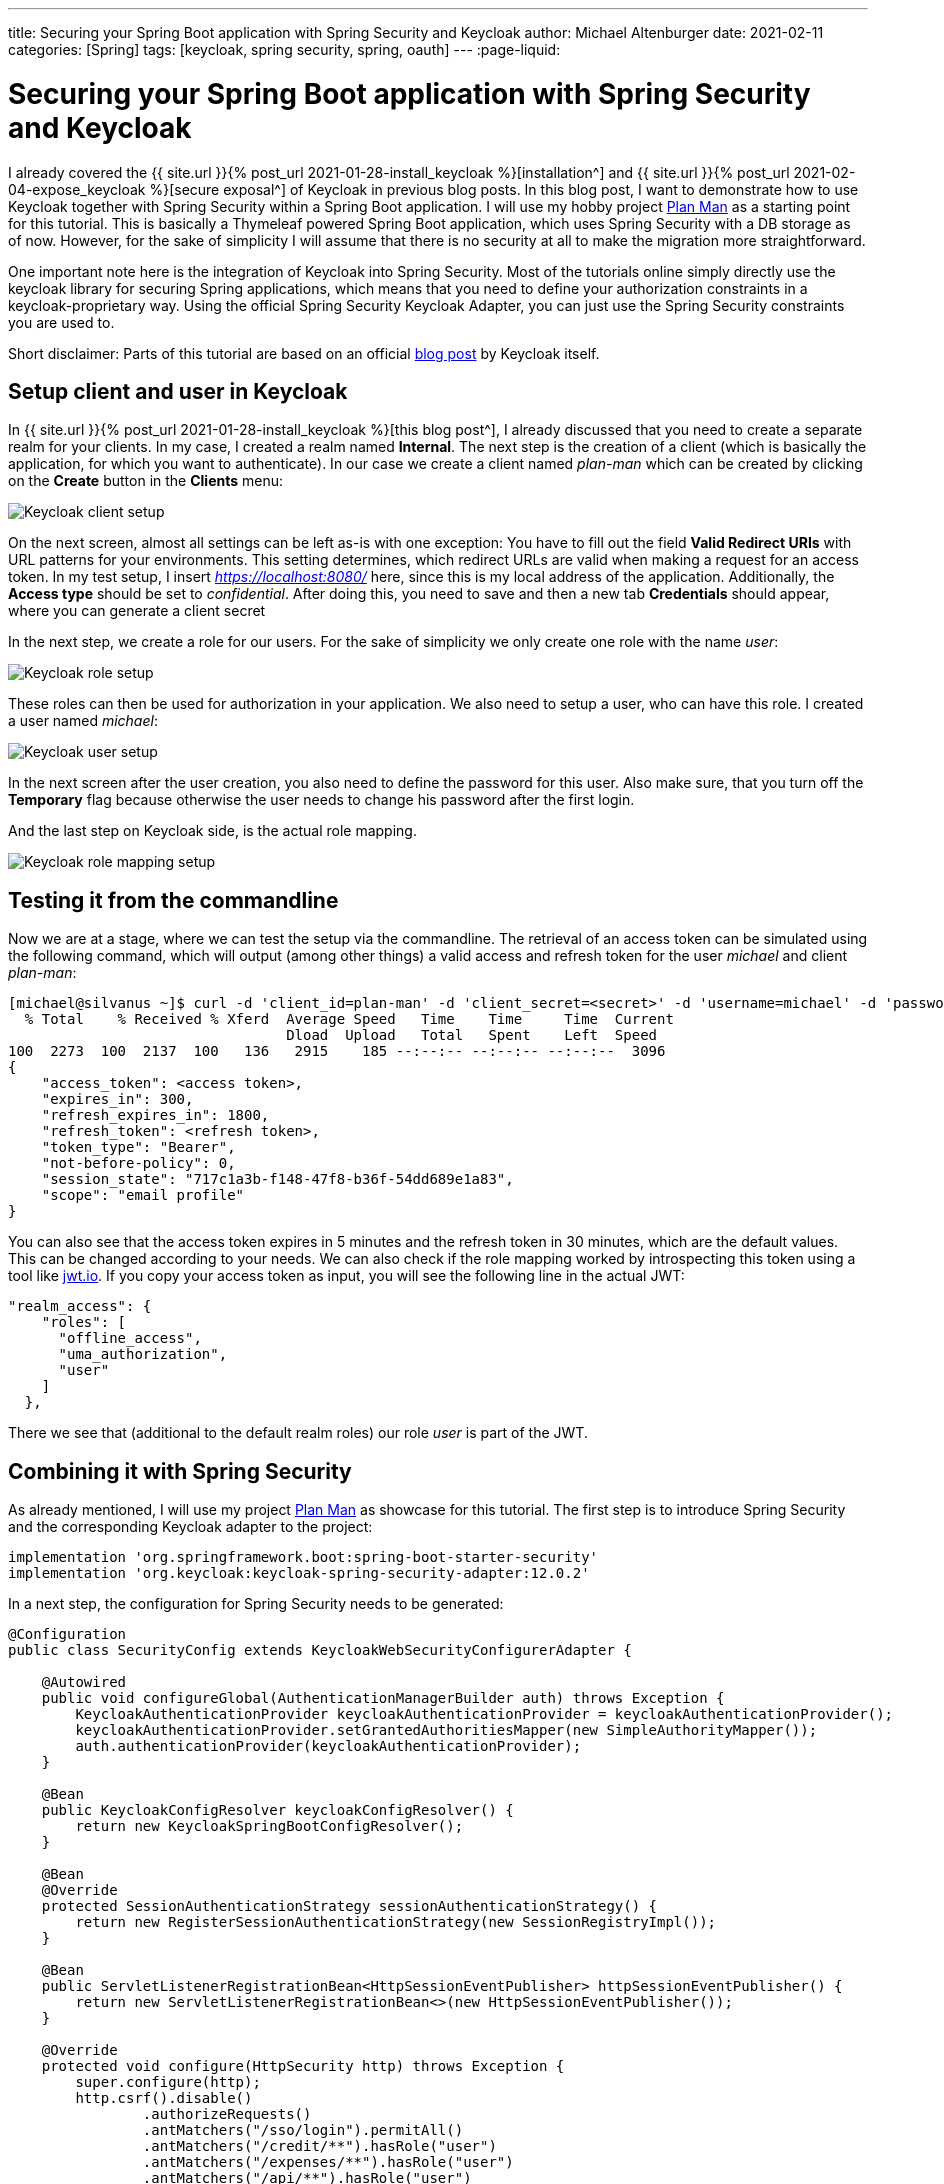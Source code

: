 ---
title: Securing your Spring Boot application with Spring Security and Keycloak
author: Michael Altenburger
date: 2021-02-11
categories: [Spring]
tags: [keycloak, spring security, spring, oauth]
---
:page-liquid:

= Securing your Spring Boot application with Spring Security and Keycloak

I already covered the {{ site.url }}{% post_url 2021-01-28-install_keycloak %}[installation^] and {{ site.url }}{% post_url 2021-02-04-expose_keycloak %}[secure exposal^] of Keycloak in previous blog posts. In this blog post, I want to demonstrate how to use Keycloak together with Spring Security within a Spring Boot application. I will use my hobby project https://github.com/v3rtumnus/plan-man[Plan Man^] as a starting point for this tutorial. This is basically a Thymeleaf powered Spring Boot application, which uses Spring Security with a DB storage as of now. However, for the sake of simplicity I will assume that there is no security at all to make the migration more straightforward.

One important note here is the integration of Keycloak into Spring Security. Most of the tutorials online simply directly use the keycloak library for securing Spring applications, which means that you need to define your authorization constraints in a keycloak-proprietary way. Using the official Spring Security Keycloak Adapter, you can just use the Spring Security constraints you are used to.

Short disclaimer: Parts of this tutorial are based on an official https://www.keycloak.org/2017/05/easily-secure-your-spring-boot.html[blog post] by Keycloak itself.

== Setup client and user in Keycloak

In {{ site.url }}{% post_url 2021-01-28-install_keycloak %}[this blog post^], I already discussed that you need to create a separate realm for your clients. In my case, I created a realm named *Internal*. The next step is the creation of a client (which is basically the application, for which you want to authenticate). In our case we create a client named _plan-man_ which can be created by clicking on the *Create* button in the *Clients* menu:

image::/assets/img/keycloak/client_setup.png[Keycloak client setup]

On the next screen, almost all settings can be left as-is with one exception: You have to fill out the field *Valid Redirect URIs* with URL patterns for your environments. This setting determines, which redirect URLs are valid when making a request for an access token. In my test setup, I insert _https://localhost:8080/_ here, since this is my local address of the application. Additionally, the *Access type* should be set to _confidential_. After doing this, you need to save and then a new tab *Credentials* should appear, where you can generate a client secret

In the next step, we create a role for our users. For the sake of simplicity we only create one role with the name _user_:

image::/assets/img/keycloak/role_setup.png[Keycloak role setup]

These roles can then be used for authorization in your application. We also need to setup a user, who can have this role. I created a user named _michael_:

image::/assets/img/keycloak/user_setup.png[Keycloak user setup]

In the next screen after the user creation, you also need to define the password for this user. Also make sure, that you turn off the *Temporary* flag because otherwise the user needs to change his password after the first login.

And the last step on Keycloak side, is the actual role mapping.

image::/assets/img/keycloak/rolemapping_setup.png[Keycloak role mapping setup]


== Testing it from the commandline

Now we are at a stage, where we can test the setup via the commandline. The retrieval of an access token can be simulated using the following command, which will output (among other things) a valid access and refresh token for the user _michael_ and client _plan-man_:

[source, shell script]
----------------------
[michael@silvanus ~]$ curl -d 'client_id=plan-man' -d 'client_secret=<secret>' -d 'username=michael' -d 'password=<password>' -d 'grant_type=password' 'https://<Keycloak-URL>/auth/realms/Internal/protocol/openid-connect/token' | python -m json.tool
  % Total    % Received % Xferd  Average Speed   Time    Time     Time  Current
                                 Dload  Upload   Total   Spent    Left  Speed
100  2273  100  2137  100   136   2915    185 --:--:-- --:--:-- --:--:--  3096
{
    "access_token": <access token>,
    "expires_in": 300,
    "refresh_expires_in": 1800,
    "refresh_token": <refresh token>,
    "token_type": "Bearer",
    "not-before-policy": 0,
    "session_state": "717c1a3b-f148-47f8-b36f-54dd689e1a83",
    "scope": "email profile"
}
----------------------

You can also see that the access token expires in 5 minutes and the refresh token in 30 minutes, which are the default values. This can be changed according to your needs. We can also check if the role mapping worked by introspecting this token using a tool like https://jwt.io[jwt.io^]. If you copy your access token as input, you will see the following line in the actual JWT:

[source, shell script]
----------------------
"realm_access": {
    "roles": [
      "offline_access",
      "uma_authorization",
      "user"
    ]
  },
----------------------

There we see that (additional to the default realm roles) our role _user_ is part of the JWT.

== Combining it with Spring Security

As already mentioned, I will use my project https://github.com/v3rtumnus/plan-man[Plan Man^] as showcase for this tutorial. The first step is to introduce Spring Security and the corresponding Keycloak adapter to the project:

[source, groovy]
----------------
implementation 'org.springframework.boot:spring-boot-starter-security'
implementation 'org.keycloak:keycloak-spring-security-adapter:12.0.2'
----------------

In a next step, the configuration for Spring Security needs to be generated:

[source, java]
----------------
@Configuration
public class SecurityConfig extends KeycloakWebSecurityConfigurerAdapter {

    @Autowired
    public void configureGlobal(AuthenticationManagerBuilder auth) throws Exception {
        KeycloakAuthenticationProvider keycloakAuthenticationProvider = keycloakAuthenticationProvider();
        keycloakAuthenticationProvider.setGrantedAuthoritiesMapper(new SimpleAuthorityMapper());
        auth.authenticationProvider(keycloakAuthenticationProvider);
    }

    @Bean
    public KeycloakConfigResolver keycloakConfigResolver() {
        return new KeycloakSpringBootConfigResolver();
    }

    @Bean
    @Override
    protected SessionAuthenticationStrategy sessionAuthenticationStrategy() {
        return new RegisterSessionAuthenticationStrategy(new SessionRegistryImpl());
    }

    @Bean
    public ServletListenerRegistrationBean<HttpSessionEventPublisher> httpSessionEventPublisher() {
        return new ServletListenerRegistrationBean<>(new HttpSessionEventPublisher());
    }

    @Override
    protected void configure(HttpSecurity http) throws Exception {
        super.configure(http);
        http.csrf().disable()
                .authorizeRequests()
                .antMatchers("/sso/login").permitAll()
                .antMatchers("/credit/**").hasRole("user")
                .antMatchers("/expenses/**").hasRole("user")
                .antMatchers("/api/**").hasRole("user")
                .anyRequest().permitAll();
    }
}
----------------

One important note regarding this configuration is the use of a `SimpleAuthorityMapper` since, by default, Spring would expect the roles to start with _ROLE__. This behaviour is overwritten by using the SimpleAuthorityMapper`.

The last step regarding configuration is to connect the application to the keycloak instance:

[source, properties]
----------------
keycloak.auth-server-url=<keycloak-host>/auth
keycloak.realm=Internal
keycloak.resource=plan-man
keycloak.ssl-required=external
keycloak.principal-attribute=preferred_username
keycloak.credentials.secret=<client-secret>
----------------

This is it! If you now navigate to a secured path, you will get prompted by the Keycloak login dialog.
